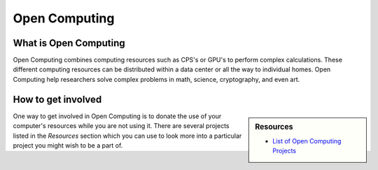 
**************
Open Computing
**************

What is Open Computing
======================

Open Computing combines computing resources such as CPS's or GPU's to perform complex calculations.
These different computing resources can be distributed within a data center or all the way to individual homes.
Open Computing help researchers solve complex problems in math, science, cryptography, and even art.

How to get involved
===================

.. sidebar:: Resources

   - `List of Open Computing Projects <https://en.wikipedia.org/wiki/List_of_distributed_computing_projects>`__

One way to get involved in Open Computing is to donate the use of your computer's resources while you are not using it.
There are several projects listed in the *Resources* section which you can use
to look more into a particular project you might wish to be a part of.
